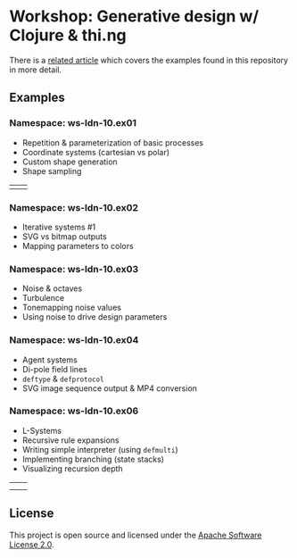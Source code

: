 * Workshop: Generative design w/ Clojure & thi.ng

There is a [[https://medium.com/@thi.ng/workshop-report-generative-design-with-clojure-7d6d8ea9a6e8][related article]] which covers the examples found in this repository in more detail.

** Examples

*** Namespace: ws-ldn-10.ex01

- Repetition & parameterization of basic processes
- Coordinate systems (cartesian vs polar)
- Custom shape generation
- Shape sampling

| [[./assets/ex03.png]] | [[./assets/ex04.png]] |

*** Namespace: ws-ldn-10.ex02

- Iterative systems #1
- SVG vs bitmap outputs
- Mapping parameters to colors

[[./assets/dejong.png]]

*** Namespace: ws-ldn-10.ex03

- Noise & octaves
- Turbulence
- Tonemapping noise values
- Using noise to drive design parameters

[[./assets/noise-lines.png]]

*** Namespace: ws-ldn-10.ex04

- Agent systems
- Di-pole field lines
- =deftype= & =defprotocol=
- SVG image sequence output & MP4 conversion

[[./assets/agents.png]]

*** Namespace: ws-ldn-10.ex06

- L-Systems
- Recursive rule expansions
- Writing simple interpreter (using =defmulti=)
- Implementing branching (state stacks)
- Visualizing recursion depth

| [[./assets/lsys-gasket.png]] | [[./assets/lsys-penrose.png]] |
| [[./assets/lsys-tree.png]]   | [[./assets/lsys-dragon.png]]  |

** License

This project is open source and licensed under the [[http://www.apache.org/licenses/LICENSE-2.0][Apache Software License 2.0]].
